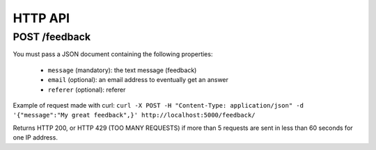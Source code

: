 HTTP API
========

POST /feedback
--------------

You must pass a JSON document containing the following properties:

 * ``message`` (mandatory): the text message (feedback)
 * ``email`` (optional): an email address to eventually get an answer
 * ``referer`` (optional): referer

Example of request made with curl:
``curl -X POST -H "Content-Type: application/json" -d '{"message":"My great feedback",}' http://localhost:5000/feedback/``

Returns HTTP 200, or HTTP 429 (TOO MANY REQUESTS) if more than 5 requests are sent in less than 60 seconds for one IP address.

